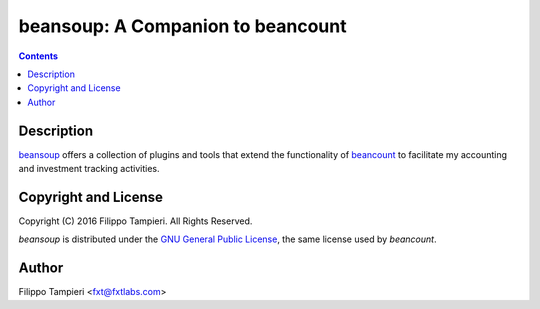 ========================================
   beansoup: A Companion to beancount
========================================

|PyPi Package|  |Coverage Status|  |Build Status|  |Documentation Status|


.. contents::
..
    1  Description
    2  Copyright and License
    3  Author


Description
===========

`beansoup <https://github.com/fxtlabs/beansoup>`_ offers a collection of plugins
and tools that extend the functionality of
`beancount <http://furius.ca/beancount>`_ to facilitate my accounting and
investment tracking activities.


Copyright and License
=====================

Copyright (C) 2016  Filippo Tampieri.  All Rights Reserved.

*beansoup* is distributed under the `GNU General Public License <LICENSE>`_, the
same license used by *beancount*.


Author
======

Filippo Tampieri <fxt@fxtlabs.com>

.. |PyPi Package| image:: https://badge.fury.io/py/beansoup.svg
   :target: https://badge.fury.io/py/beansoup
   :alt: PyPi Status

.. |Coverage Status| image:: https://coveralls.io/repos/github/fxtlabs/beansoup/badge.svg?branch=master
   :target: https://coveralls.io/github/fxtlabs/beansoup?branch=master
   :alt: Coverage Status

.. |Build Status| image:: https://travis-ci.org/fxtlabs/beansoup.svg?branch=master
   :target: https://travis-ci.org/fxtlabs/beansoup
   :alt: Build Status

.. |Documentation Status| image:: https://readthedocs.org/projects/beansoup/badge/?version=latest
   :target: http://beansoup.readthedocs.io/en/latest/?badge=latest
   :alt: Documentation Status
